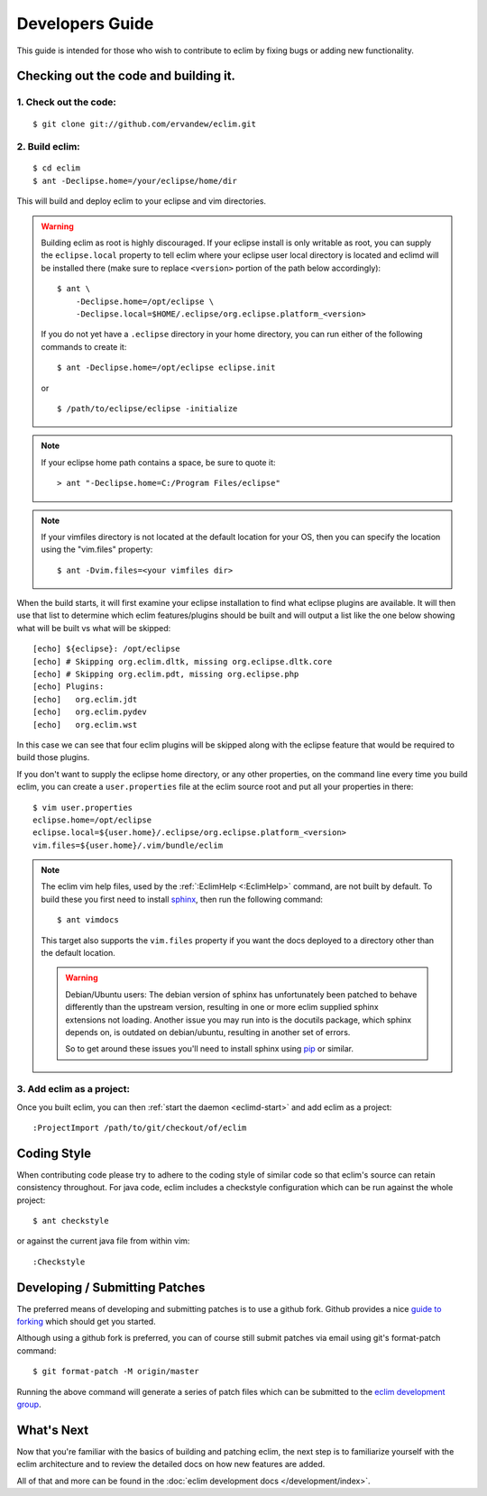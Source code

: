 .. Copyright (C) 2005 - 2020  Eric Van Dewoestine

   This program is free software: you can redistribute it and/or modify
   it under the terms of the GNU General Public License as published by
   the Free Software Foundation, either version 3 of the License, or
   (at your option) any later version.

   This program is distributed in the hope that it will be useful,
   but WITHOUT ANY WARRANTY; without even the implied warranty of
   MERCHANTABILITY or FITNESS FOR A PARTICULAR PURPOSE.  See the
   GNU General Public License for more details.

   You should have received a copy of the GNU General Public License
   along with this program.  If not, see <http://www.gnu.org/licenses/>.

Developers Guide
================

This guide is intended for those who wish to contribute to eclim by
fixing bugs or adding new functionality.

Checking out the code and building it.
--------------------------------------

.. begin-build

1. Check out the code:
^^^^^^^^^^^^^^^^^^^^^^

::

  $ git clone git://github.com/ervandew/eclim.git

2. Build eclim:
^^^^^^^^^^^^^^^

::

  $ cd eclim
  $ ant -Declipse.home=/your/eclipse/home/dir

This will build and deploy eclim to your eclipse and vim directories.

.. warning::

  Building eclim as root is highly discouraged. If your eclipse install is only
  writable as root, you can supply the ``eclipse.local`` property to tell eclim
  where your eclipse user local directory is located and eclimd will be
  installed there (make sure to replace ``<version>`` portion of the path below
  accordingly):

  ::

    $ ant \
        -Declipse.home=/opt/eclipse \
        -Declipse.local=$HOME/.eclipse/org.eclipse.platform_<version>

  If you do not yet have a ``.eclipse`` directory in your home directory, you
  can run either of the following commands to create it:

  ::

    $ ant -Declipse.home=/opt/eclipse eclipse.init

  or

  ::

    $ /path/to/eclipse/eclipse -initialize

.. note::

  If your eclipse home path contains a space, be sure to quote it:

  ::

    > ant "-Declipse.home=C:/Program Files/eclipse"

.. note::

  If your vimfiles directory is not located at the default location for your
  OS, then you can specify the location using the "vim.files" property:

  ::

    $ ant -Dvim.files=<your vimfiles dir>

When the build starts, it will first examine your eclipse installation to
find what eclipse plugins are available. It will then use that list to determine
which eclim features/plugins should be built and will output a list like the one
below showing what will be built vs what will be skipped:

::

  [echo] ${eclipse}: /opt/eclipse
  [echo] # Skipping org.eclim.dltk, missing org.eclipse.dltk.core
  [echo] # Skipping org.eclim.pdt, missing org.eclipse.php
  [echo] Plugins:
  [echo]   org.eclim.jdt
  [echo]   org.eclim.pydev
  [echo]   org.eclim.wst

In this case we can see that four eclim plugins will be skipped along with the
eclipse feature that would be required to build those plugins.

If you don't want to supply the eclipse home directory, or any other
properties, on the command line every time you build eclim, you can create a
``user.properties`` file at the eclim source root and put all your properties
in there:

::

  $ vim user.properties
  eclipse.home=/opt/eclipse
  eclipse.local=${user.home}/.eclipse/org.eclipse.platform_<version>
  vim.files=${user.home}/.vim/bundle/eclim

.. note::

  The eclim vim help files, used by the :ref:`:EclimHelp <:EclimHelp>` command,
  are not built by default. To build these you first need to install sphinx_,
  then run the following command:

  ::

    $ ant vimdocs

  This target also supports the ``vim.files`` property if you want the docs
  deployed to a directory other than the default location.

  .. warning::

    Debian/Ubuntu users: The debian version of sphinx has unfortunately been
    patched to behave differently than the upstream version, resulting in one or
    more eclim supplied sphinx extensions not loading. Another issue you may run
    into is the docutils package, which sphinx depends on, is outdated on
    debian/ubuntu, resulting in another set of errors.

    So to get around these issues you'll need to install sphinx using pip_ or
    similar.

.. _sphinx: http://sphinx-doc.org
.. _pip: http://pip.readthedocs.org/en/latest/index.html

.. end-build

3. Add eclim as a project:
^^^^^^^^^^^^^^^^^^^^^^^^^^

Once you built eclim, you can then :ref:`start the daemon <eclimd-start>` and
add eclim as a project:

::

  :ProjectImport /path/to/git/checkout/of/eclim

.. _coding-style:

Coding Style
------------

When contributing code please try to adhere to the coding style of similar code
so that eclim's source can retain consistency throughout. For java code, eclim
includes a checkstyle configuration which can be run against the whole project:

::

  $ ant checkstyle

or against the current java file from within vim:

::

  :Checkstyle

.. _development-patches:

Developing / Submitting Patches
-------------------------------

The preferred means of developing and submitting patches is to use a github
fork. Github provides a nice `guide to forking`_ which should get you started.

Although using a github fork is preferred, you can of course still submit
patches via email using git's format-patch command:

::

  $ git format-patch -M origin/master

Running the above command will generate a series of patch files which can be
submitted to the `eclim development group`_.

What's Next
------------

Now that you're familiar with the basics of building and patching eclim, the
next step is to familiarize yourself with the eclim architecture and to review
the detailed docs on how new features are added.

All of that and more can be found in the
:doc:`eclim development docs </development/index>`.


.. _git: http://git-scm.com/
.. _eclim development group: http://groups.google.com/group/eclim-dev
.. _guide to forking: http://help.github.com/forking/
.. _git-format-patch: http://www.kernel.org/pub/software/scm/git/docs/git-format-patch.html
